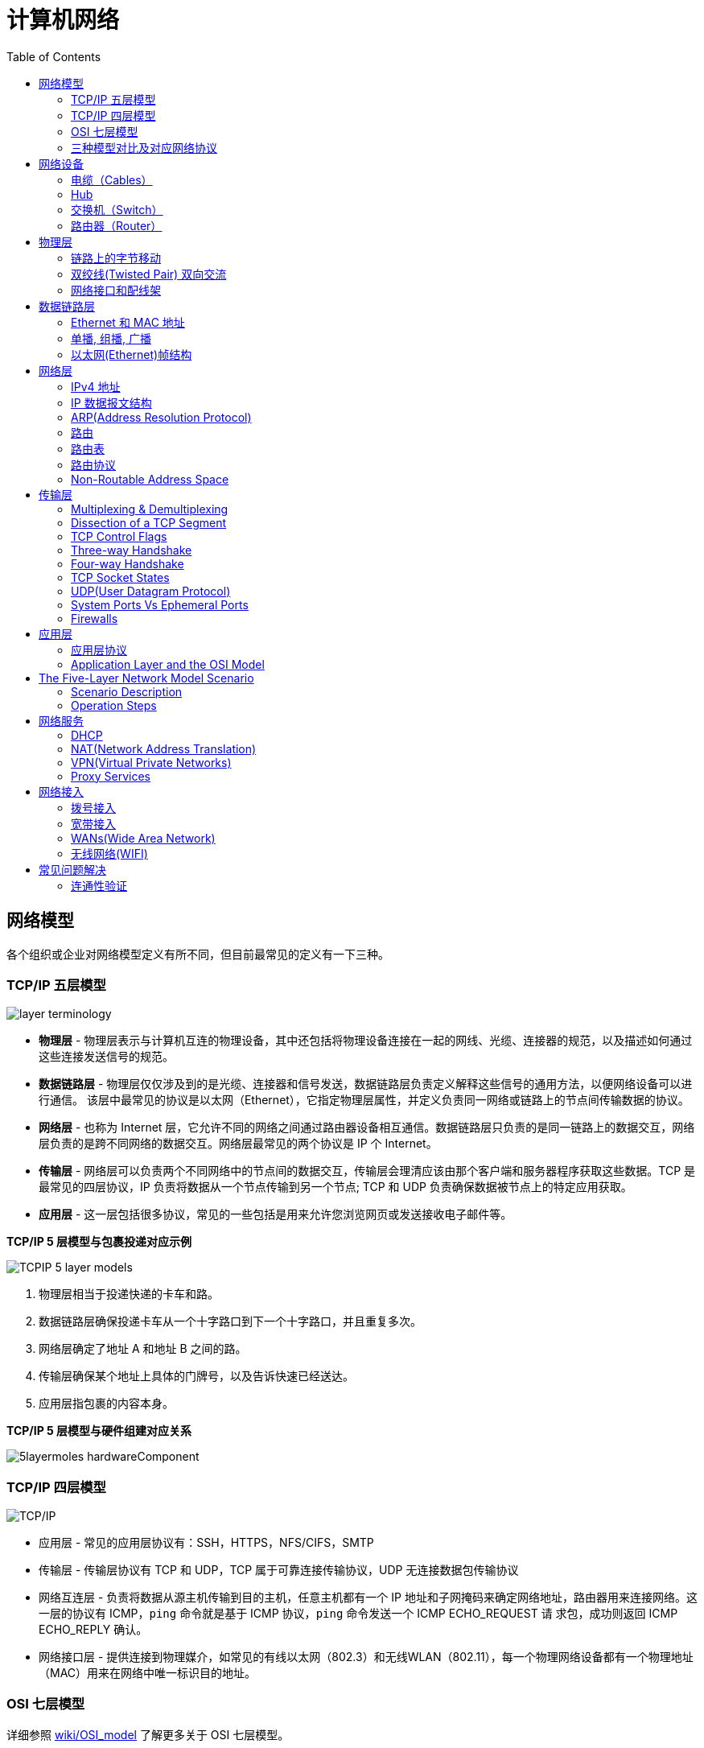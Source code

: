 = 计算机网络
:toc: manual

== 网络模型

各个组织或企业对网络模型定义有所不同，但目前最常见的定义有一下三种。

=== TCP/IP 五层模型

image:img/layer_terminology.JPG[]

* *物理层* - 物理层表示与计算机互连的物理设备，其中还包括将物理设备连接在一起的网线、光缆、连接器的规范，以及描述如何通过这些连接发送信号的规范。
* *数据链路层* - 物理层仅仅涉及到的是光缆、连接器和信号发送，数据链路层负责定义解释这些信号的通用方法，以便网络设备可以进行通信。 该层中最常见的协议是以太网（Ethernet），它指定物理层属性，并定义负责同一网络或链路上的节点间传输数据的协议。
* *网络层* - 也称为 Internet 层，它允许不同的网络之间通过路由器设备相互通信。数据链路层只负责的是同一链路上的数据交互，网络层负责的是跨不同网络的数据交互。网络层最常见的两个协议是 IP 个 Internet。
* *传输层* - 网络层可以负责两个不同网络中的节点间的数据交互，传输层会理清应该由那个客户端和服务器程序获取这些数据。TCP 是最常见的四层协议，IP 负责将数据从一个节点传输到另一个节点; TCP 和 UDP 负责确保数据被节点上的特定应用获取。
* *应用层* -  这一层包括很多协议，常见的一些包括是用来允许您浏览网页或发送接收电子邮件等。

.*TCP/IP 5 层模型与包裹投递对应示例*
image:img/TCPIP-5-layer-models.png[]

1. 物理层相当于投递快递的卡车和路。
2. 数据链路层确保投递卡车从一个十字路口到下一个十字路口，并且重复多次。
3. 网络层确定了地址 A 和地址 B 之间的路。
4. 传输层确保某个地址上具体的门牌号，以及告诉快速已经送达。
5. 应用层指包裹的内容本身。

.*TCP/IP 5 层模型与硬件组建对应关系*
image:img/5layermoles-hardwareComponent.png[]

=== TCP/IP 四层模型

image:img/tcp-ip-model.png[TCP/IP]

* 应用层 - 常见的应用层协议有：SSH，HTTPS，NFS/CIFS，SMTP
* 传输层 - 传输层协议有 TCP 和 UDP，TCP 属于可靠连接传输协议，UDP 无连接数据包传输协议
* 网络互连层 - 负责将数据从源主机传输到目的主机，任意主机都有一个 IP 地址和子网掩码来确定网络地址，路由器用来连接网络。这一层的协议有 ICMP，`ping` 命令就是基于 ICMP 协议，`ping` 命令发送一个 ICMP ECHO_REQUEST 请
求包，成功则返回 ICMP ECHO_REPLY 确认。
* 网络接口层 - 提供连接到物理媒介，如常见的有线以太网（802.3）和无线WLAN（802.11），每一个物理网络设备都有一个物理地址（MAC）用来在网络中唯一标识目的地址。

=== OSI 七层模型

详细参照 https://en.wikipedia.org/wiki/OSI_model[wiki/OSI_model] 了解更多关于 OSI 七层模型。

=== 三种模型对比及对应网络协议

除了 TCP/IP 五层模型外，关于网络模型在业界还有其他表述，最有影响力的表扩：OSI 七层模型和 TCP/IP 四层模型，具体对照如下表：

image:img/network-model.png[]

* OSI 七层模型将 TCP/IP 模型中的应用层细分为三层：应层层、表示层、会话层
* 相比较 TCP/IP 五层模型，TCP/IP 四层模型将物理层和数据链路层合为一层
* 网络层也叫 Internet 层或网络互联层，数据链路层也称网络接口层

== 网络设备

=== 电缆（Cables）

电缆（Cables）是将不同的设备连接在一起，允许他们相互交换数据。电缆可分为两类:

* 铜缆 - 就是最长见的网线，铜缆是网络电缆的最常见形式，它们由塑料绝缘体内的多对铜线组成。网络中最长见的铜线配对缠绕标准有 Cat5, Cat5e, 和 Cat6。这些类别具有不同的物理特性，例如一对铜线中的绞合数会导致不同的可用长度和传输速率。
* 光缆 - 光纤电缆包含单个的光纤是由玻璃制成的细管，大约与人的头发宽度相同。这些玻璃管可以传输光束。与使用电压的铜缆不同，光缆使用光脉冲来表示基础数据的 1 和0。

=== Hub

Hub 是物理层的设备，多台计算机设备可连接到它，允许同一时刻来自不同计算机的连接。

image:img/network-hub.png[]

All the devices connected to a hub will end up talking to all other devices at the same time. It's up to each system connected to the hub to determine if the incoming data was meant for them, or to ignore it if it isn't. This causes a lot of noise on the network and creates what's called a collision domain. A collision domain is a network segment where only one device can communicate at a time. If multiple systems try sending data at the same time, the electrical pulses sent across the cable can interfere with each other. This causes these systems to have to wait for a quiet period before they try sending their data again. It really slows down network communications, and is the primary reason hubs are fairly rare. 

=== 交换机（Switch）

交换机是二层（数据链路层）设备，是目前常见的网络设备，允许多台计算机连接到它，由于是二层的设备，交换机可以识别 Ethernet 协议中的属性来识别特点的计算机，确保数据准确的传输到特定的机器。这极大的减少了网络域冲突，提高了网络传输的吞吐量.

=== 路由器（Router）

Hub 是一层的网络设备，交换机是二层的网络设备，二路由器是三层的网络设备，路由器知道如何在不同的网络之间发送数据。和交换机检测 Ethernet 协议中的属性决定将包发送到什么位置类似，路由器检测 IP 协议中的属性决定将包发送到什么位置。路由器内部有个路由表，包含着将数据路由到世界上不同网络的信息。

不同的路由器之间通过 BGP(Border Gateway Protocol) 协议共享数据，这使数据的发送基于最佳路径。当您打开Web浏览器并加载网页时，计算机和Web服务器之间的流量可能会经过数十个不同的路由器。 互联网异常庞大且复杂。 路由器是将流量吸引到正确位置的全球指南。

== 物理层

=== 链路上的字节移动

* 物理层负责将字节流（0 或 1 的字节码串）从链路的一端移动到另一端
* 物理层是由传输字节码的设备和装置组成
* 一个比特(bit)代表计算机可以明白的最小数据，它要么是 1，要么是 0。这些在网络链路上发送的 0 或 1 的字节码串是组成数据帧、数据包的最底层元素，这些帧或包是其他网络层的概念。
*  0 或 1 的字节码串在网络上发送是通过一个叫调节器(Modulation)的程序控制，调节器(Modulation)是一种改变电荷在电缆上移动的电压的方式。当用于计算机网络时，这种调制方式更具体地称为线路编码。它允许链路两端的设备了解某种状态下的电荷为 0，而另一种状态下的电荷为 1。 

image:img/line-coding.png[]

=== 双绞线(Twisted Pair) 双向交流

* 一个标准的 Cat 6 电缆由 8 根铜线，4 对双绞线组成 
* 双向交流指电缆支持双向传输 信息。

image:img/cat5e-cat6.jpg[] 

https://en.wikipedia.org/wiki/Ethernet_over_twisted_pair[双绞线以太网]

=== 网络接口和配线架

* 一根网线通常通过一个 RJ-45 接头连接到一个 RJ-45 网络接口. 网络接口通常与组成计算机网络的设备直接连接，或是设备的一个部分，例如任何一台计算机都会至少有一个网络接口。
* 配线架是一种包含许多网络端口的设备，但没有其他作用，只是将不同网络线缆连接到一起。 
  
[cols="2,5a"]
|===
|名称 |图示

|RJ-45 插头
|image:img/rj45.jpg[]

|RJ-45 网络接口
|image:img/rj45port.png[]

|配线架(Patch Panel)
|image:img/patch_panel.png[]
|===

== 数据链路层

=== Ethernet 和 MAC 地址

* Ethernet 时目前链路层最被广泛使用的协议，用来在单个链路上发送数据，Ethernet 最早在 1980 年提出，1983 成为标准，后续只是基于带宽的增加相应进行过一些微调。
* 数据链路层实质上是对物理层的一个抽象，使其他层可以不用考虑物理层所使用的硬件或设备，而可以进行发送数据和接受数据的工作，这样确保了不管物理层硬件或设备如何变化，网络层、传输层、应用层都在用同样的方式工作。
* CSMA/CD(Carrier Sense Multiple Access With Collision Detection)* - CSMA/CD 用于确定通信通道何时畅通以及设备何时自由传输数据，这是为了避免冲突域。CSMA/CD 的工作原理就是检测当前网段上是否有有数据传输，如果没有，则发送数据；如果有，则等待一个随机的时间间隔，然后尝试再次发送数据，CSMA/CD 使用 MAC 地址来确认目的地节点。
* MAC(Media Access Control) 地址* - MAC 地址是附加到一个网络接口上的全局唯一标识符。它是一个 48 位的二进制数字，由六组二位的十六进制数字构成，例如：`8:00:27:c3:0f:80`。MAC 地址分为两部分, 前三组十六进制数是组织唯一标识，是由 IEEE 组织分配给各个硬件制造商；后三位可以按制造商希望的方式任意分配，分配的条件是确保每个可能的地址只分配一次。

image:img/mac_addr-strcture.png[]

=== 单播, 组播, 广播

|===
|类型 |模式 |说明

|Unicast（单播）
|一对一
|Unicast 传输始终意味着只有一个接收地址。MAC 地址中第一组数字的最后一个二进位为 0，则 Ethernet 帧发送到一个地址。

|Multicast（组播）
|一对多
|Multicast 传输发送到多个物理地址。MAC 地址中第一组数字的最后一个二进位为 1，则 Ethernet 帧发送到多个地址。

|Broadcast（广播）
|一对所有
|Ethernet 广播发送到 LAN 中的所有地址. MAC 地址的所有位都为 f。
|===


[source, text]
.*示例 - Unicast MAC 地址*
----
16:91:99:24:68:c9
b6:fe:ee:92:78:42
fa:4e:1b:7f:27:7f
----

[source, text]
.*示例 - Multicast MAC 地址*
----
6b:b7:22:a4:a4:cb
97:20:82:57:fa:e5
a7:50:c1:30:ca:c1
----

[source, text]
.*示例 - Broadcast MAC 地址*
----
ff:ff:ff:ff:ff:ff
----

=== 以太网(Ethernet)帧结构

以太网(Ethernet)帧是按特定顺序显示的高度结构化的信息集合。这样，可以确保将物理层网络接口将传输的二进制串转化为有意义的数据，或将数据转化为二进制串。

image:img/EthernetPacket.png[]

1. The first part of an Ethernet frame is known as the preamble. A preamble is 8 bytes or 64 bits long and can itself be split into two sections. The first seven bytes are a series of alternating ones and zeros. These act partially as a buffer between frames and can also be used by the network interfaces to synchronize internal clocks they use, to regulate the speed at which they send data. This last byte in the preamble is known as the SFD or start frame delimiter. This signals to a receiving device that the preamble is over and that the actual frame contents will now follow. 
2. *Destination MAC Address* - 目的地接收地址硬件的物理地址； 
3. *Source MAC Address* - 以太网帧发送端的物理地址；  
4. *Type Field* - 16 二进制长度，以太网类型标识字段，包括帧的内容； 
5. *Payload* - Data payload of an Ethernet frame. A payload in networking terms is the actual data being transported, which is everything that isn't a header. The data payload of a traditional Ethernet frame can be anywhere from 46 to 1500 bytes long. 
6. CRC(cyclical redundancy check) checksum, which is a 4-byte or 32-bit number that represents a checksum value for the entire frame.

== 网络层

=== IPv4 地址

image:img/ipv4address-netmask.png[ipv4address-netmask.png]

* IPv4 地址长度为 32 为二进制数，由 4 组十进制数组成，4 组十进制数之间通过圆点连接
* IPv4 地址有两部组成：网络部分(Network)和主机部分(Host)，同一子网的所有主机可以不经过路由而连通彼此，同一子网中主机部分唯一。
* 子网掩码用来区分 Network 和 Host，如上图，10.66.192.36 子网掩码为 255.255.0.0，即前缀是 16，则为 10.66 网段。
* 广播地址：当主机部分所有为位置为1是就为广播地址，如上两个地址的广播地址分别为 192.168.1.255，10.66.255.255.

[source, text]
.*示例：IBM IP 地址，9 是网络地址，100.100.100 是主机地址*
----
9.100.100.100
----

==== 二进制和十进制转换

image:img/bits2decimal.png[]

==== IPv4 地址分类 

IPv4 地址被分为五个类型（为了更好的管理互联网网络）：A、B、C、D、E，地址分类是从两个维度进行（或依赖两个原则）：

1. 第一组数字的范围，0 - 127 为 A 类地址，128 - 191 为 B 类地址，192 - 223 为 C 类地址，224 - 239 为 D 类地址，240 - 255 为 E 类地址
2. 网络部分和主机部分的划分，A 类地址只有第一组为网络地址，后面三组为主机地址；B 类地址前两组为网络地址，后两组为主机地址；C 类地址前三组为网络地址，后一组为主机地址 

对比 IPv4 地址的二进制表述和十进制表述可以帮助理解 IPv4 地址分类：

image:img/ipv4-classing.png[]

|===
|类型 |描述 |范围 |最大主机数

|A
|第一位十进制数用来做网络地址，后面三位十进制数用来做主机地址；以二进制表述，第一位以 0 开头，即二进制范围为 00000000 - 01111111
|0 - 127
|16 M

|B
|前两位十进制数用来做网络地址，后面二位十进制数用来做主机地址；以二进制表述，第一位以 10 开头，即二进制范围为 10000000 - 10111111
|128 - 191
|64000

|C
|前三位十进制数用来做网络地址，后面一位十进制数用来做主机地址；以二进制表述，第一位以 110 开头，即二进制范围 11000000 -  11011111
|192 - 223
|254

|Class D
|以二进制表述，第一位以 1110 开头，用于多播通信，即一个 IP数据报文可以发送到 多个地址
|224 - 239
|

|Class E
|以二进制表述，第一位以 1111 开头，预保留分类，供以后使用
|240 - 255
|
|===

参照 link:https://zh.wikipedia.org/wiki/分类网络[🔗]了解更多关于网络分类

==== 子网

如果一个 IPv4 地址 属于 A 类或 B类地址，则可能存在的最大主机较多，这就需要子网来进一步分组成较小的网络，这就叫做子网。

==== 子网掩码

子网掩码长度也为 32 位二进制数，通常由 4 组十进制数组成，4 组十进制数之间通过圆点连接，二进制表述，子网掩码由连续的 1 和 连续的 0 构成，通常子网掩码由十进制表述，例如下表为一些子网掩码二进制和十进制示例：

|===
|二进制 |十进制

|11111111.11111111.11111111.00000000
|255.255.255.0

|11111111.11111111.00000000.00000000
|255.255.0.0

|11111111.00000000.00000000.00000000
|255.0.0.0

|11111111.11111111.11111110.00000000
|255.255.254.0

|11111111.11111111.11111100.00000000
|255.255.252.0

|11111111.11111111.11111000.00000000
|255.255.248.0

|11111111.11111111.11110000.00000000
|255.255.240
|===

*子网掩码示例*

image:img/ip-subnetmask.png[]

==== CIDR(classless inter-domain routing)

CIDR 是描述 IP 地址的一种更加灵活的方法，以斜杠 + 数字来表示掩码长度，这样对子网的划分更加易读。

|===
|二进制 |十进制 | CIDR

|11111111.11111111.11111111.00000000
|255.255.255.0
|/24

|11111111.11111111.00000000.00000000
|255.255.0.0
|/16

|11111111.00000000.00000000.00000000
|255.0.0.0
|/8

|11111111.11111111.11111110.00000000
|255.255.254.0
|/23

|11111111.11111111.11111100.00000000
|255.255.252.0
|/22

|11111111.11111111.11111000.00000000
|255.255.248.0
|/21

|11111111.11111111.11110000.00000000
|255.255.240
/20
|===


=== IP 数据报文结构

IP 数据报文是由一系列高度结构化的字段严格定义，IP 数据两个主要部分是 header 和 payload。

image:img/ip-datagrams.png[]

* *Version* - 第一个字段长度为 4 个二进制位，代表着 IP 协议的版本。常见的 IP协议版本是 4，即 IPv4。
* *Header Length* - Header Length 字段长度为 4 个二进制位，代表着整个 header 的长度。如果是 IPv4，则 Header 的长度永远都是 20，事实上，20 个字节是 IP header 的最小长度，你不能在小于 20 自己的空间里合适的描述一个 IP Header。
* *Service Type* - Service Type 字段长度为 8 个二进制位，用来指定 QoS 技术的详细情况。QoS 的作用是允许路由器作出决策，在一系列 IP 数据报文中，选择出最为重要的一个数据报文。
* *Total Length* - Total Length 字段长度为 16 个二进制位，用来表示 IP 数据报文的整体长度。单个数据报文的最大长度为 16 个二进制位都为 1，即为 65,535。
* *Identification* - Identification 字段长度为 16 个二进制位，用来将消息分组在一起，当要发送的数据大于单个数据报文允许的最大值时，则 IP 层需要将原始的大的数据包分割成几个小的数据包，在这种情况下 Identification 字段用来被接收端标识分割后的数据包属于同一个数据包。
* *Flag* - Flag 字段用来标识数据报文是否允许分段，或者标识数据报文已经分段。
* *Fragmentation* - 是将一个大的 IP 数据报文分割成多个小的数据报文的进程。
* *TTL* - TTL 字段的长度为 8 个二进制位，指定一个数据报文在经过多少个路由跳转后丢弃。
* *Protocol* - Protocol 字段的长度为 8 个二进制位，包含数据标识那个传输层的协议被使用，最常见的传输层协议是 TCP 或 UDP。
* *Header Checksum* - Header checksum 字段用来对整个 IP 数据报文 header进行校验，它和 Ethernet Checksum 字段类似，通常由于 TTL 字段经过任意一个路由器时都会被修改，Header Checksum 字段相应的也会被修改。
* *Source IP Address* - 长度为 32 个二进制位，代表着源 IP 地址。 
* *Destination IP Address* - 长度为 32 个二进制位，代表着目的地 IP 地址。 
* *Option* - 可选的字段，用来设定一些特定字符，通常用于测试目的。
* *Padding* - 相当于一个占位符字段，由于 Option 字段时可选的一个变量，长度不定，该字段只是一些 0 串，用来确保 Header 的整体长度。

*网络模型中底层包的 payload 是临近上一层包*

image:img/ip-datagrams-encapsulation.png[]

1. 数据链路层 Ethernet 帧的 Payload 是其上一层网络层 IP 数据报文
2. 网络层 IP 数据报文的 Payload 是其上一层传输层 TCP 报文或 UDP 报文
3. 传输层 TCP/UDP 报文的 Payload 是其上一层应用层的 Message

=== ARP(Address Resolution Protocol)

* ARP 协议用来通过特定的 IP 地址发现该 IP 地址对应的硬件设备的 MAC 地址。
* 通常网络设备都有一个 ARP 表，ARP 表中包含着一系列 IP 地址与 MAC 地址对应的条目。ARP 表中条目通常 会在较短的时间后过期，以确保网络设备及时感知到网络的变更。

=== 路由

* A router is a network device that forwards traffic depending on the destination address of that traffic.
* A router is a device that has at least two network interfaces, since it has to be connected to two networks to do its job.

.*路由的基本过程：*
image:img/routing-procedures.png[]
 
1. A router receives a packet of data on one of its interfaces.
2. The router examines the destination IP of this packet.
3. The router then looks up the destination network of this IP in its routing table.
4. The router forwards that out though the interface that's closest to the remote network.

=== 路由表

The most basic routing table will have four columns：

1. Destination network - this column would contain a row for each network that the router knows about, this is just the definition of the remote network, a network ID, and the net mask.
2. Next hop - this is the IP address of the next router that should receive data intended for the destination networking question or this could just state the network is directly connected and that there aren't any additional hops needed.
3. Total hops - this is the crucial part to understand routing and how routing tables work, on any complex network like the Internet, there will be lots of different paths to get from point A to point B.
4. Interface - the router also has to know which of its interfaces it should for traffic matching the destination network out of. 

=== 路由协议

Routing protocols fall into two main categories: interior gateway protocols and exterior gateway protocols.

Interior gateway protocols are further split into two categories: Link state routing protocols and distance-vector protocols.

Interior gateway protocols are used by routers to share information within a single autonomous system. In networking terms, an autonomous system is a collection of networks that all fall under the control of a single network operator.
 
.*Link state routing protocols Vs distance-vector protocols* 

* Distance vector protocols are an older standard. A router using a distance vector protocol basically just takes its routing table which is a list of every network known to it and how far away these networks are in terms of hops. Then the router sends this list to every neighboring router, which is basically every router directly connected to it. In computer science, a list is known as a vector. This is why a protocol that just sends a list of distances to networks, is known as a distance vector protocol. With a distance vector protocol, routers don't really know that much about the total state of an autonomous system. They just have some information about their immediate neighbors.
* Link-state protocol, Routers using a link-state protocol take a more sophisticated approach to determining the best path to a network. Linked state protocols got their name because each router advertises the state of the link of each of its interfaces. These interfaces can be connected to other routers or they could be direct connections to networks. The information about each router is propagated to every other router on the autonomous system. This means that every router on the system knows every detail about every other router in the system. 

.*Distance-vector protocol*
image:img/routing-instance-vector-protocol.png[]

.*Link-state protocol*
image:img/routing-link-state-protocol.png[]

Exterior gateway protocols are used to communicate data between routers representing the edges of an autonomous system.

The IANA or the Internet Assigned Numbers Authority, is a non-profit organization that helps manage things like IP address allocation. Along with managing IP address allocation, the IANA is also responsible for ASN, or Autonomous System Number allocation. ASNs are numbers assigned to individual autonomous systems. Just like IP addresses, ASNs are 32-bit numbers. But, unlike IP addresses, they're normally referred to as just a single decimal number, instead of being split out into readable bits.
 
.*Wikipedia Links*

* https://en.wikipedia.org/wiki/Routing_Information_Protocol[EIP(Routing Information Protocol)]
* https://en.wikipedia.org/wiki/Enhanced_Interior_Gateway_Routing_Protocol[EIGRP(Enhanced Interior Gateway Routing Protocol)]
* https://en.wikipedia.org/wiki/Open_Shortest_Path_First[OSPF(Open Shortest Path First)]
* https://en.wikipedia.org/wiki/Border_Gateway_Protocol[BGP(Border Gateway Protocol)]

=== Non-Routable Address Space

Non-routable address space is basically exactly what it sounds like. They are ranges of IPs set aside for use by anyone that cannot be routed to. Not every computer connected to the internet needs to be able to communicate with every other computer connected to the internet. Non-routable address space allows for nodes on such a network to communicate with each other but no gateway router will attempt to forward traffic to this type of network.
  
The primary three ranges of non-routable address space are:

* 10.0.0.0/8
* 172.16.0.0/12
* 192.168.0.0/16

http://www.ietf.org/

== 传输层

The transport layer is responsible for lots of important functions of reliable computer networking. These including:

* Multiplexing traffic
* Demultiplexing traffic
* Etablishing long running connections
* Ensuring data integrity through error checking and data verification.

=== Multiplexing & Demultiplexing

* Multiplexing in the transport layer means that nodes on the network have the ability to direct traffic toward many different receiving services.
* Demultiplexing is the same concept, just at the receiving end, it's taking traffic that's all aimed at the same node and delivering it to the proper receiving service.
 
image:img/multiplexerDemultiplexer.png[]

NOTE: The transport layer handles multiplexing and demultiplexing through ports.

A *Port* is a 16-bit number that's used to direct traffic to specific services running on a networked computer.
 
=== Dissection of a TCP Segment

A TCP segment is made up of a TCP header and a data section.

image:img/tcp-segment.png[]

* *Destination port* - A destination port is the port of the service the traffic is intended for.
* *Source port* - A source port is a high numbered port chosen from a special section of ports known as ephemeral ports.
* *Sequence number* - Sequence number is a 32-bit number that's used to keep track of where in a sequence of TCP segments this one is expected to be.
* *Acknowledgment number* - The acknowledgment number is the number of the next expected segment.
* *Data offset field* - Data offset field is a four-bit number that communicates how long the TCP header for this segment is. This is so that the receiving network device understands where the actual data payload begins.
* *Control flags* - TCP control flags.
* *TCP window* - TCP window is a 16-bit number, which specifies the range of sequence numbers that might be sent before an acknowledgement is required.
* *Checksum* - A 16-bit filed, which operates just like the checksum fields at the IP and Ethernet level. Once all of this segment has been ingested by a recipient, the checksum is calculated across the entire segment and is compared with the checksum in the header to make sure that there was no data lost or corrupted along the way.
* *Urgent* - The Urgent pointer field is used in conjunction with one of the TCP control flags to point out particular segments that might be more important than others.
* *Options* - Options field is rarely used in the real world, but it's sometimes used for more complicated flow control protocols.
* *Padding* - Aequence of zeros to ensure that the data payload section begins at the expected location.

=== TCP Control Flags

.*6 TCP control flags*

|===
|名称 |描述

|URG(urgent)
|A value of one here indicates that the segment is considered urgent and that the urgent pointer field has more data about this.

|ACK(acknowledge)
|A value of one in this field means that the acknowledgment number field should be examined.

|PSH(push)
|the transmitting device wants the receiving device to push currently buffered data to the application on the receiving end as soon as possible. 

|RST(reset)
|One of the sides in a TCP connection hasn't been able to properly recover from a series of missing or malformed segments.

|SYN(synchronize)
|It's used when first establishing a TCP connection and make sure the receiving end knows to examine the sequence number field.

|FIN(finish)
|It's hints that the transmitting computer doesn't have any more data to send and the connection can be closed.
|===

=== Three-way Handshake

Three-way Handshake is a abstraction for establishing a TCP connection.

image:img/tcp-3-hands-handshake.png[]

1. *A sends a TCP segment to B with SYN flag set* (`Let's establish a connection and look at my sequence number field, so we know where this conversation starts.`)
2. *B then responds with a TCP segment, where both the SYN and ACK flags are set* (`Sure, let's establish a connection and I acknowledge your sequence number.`)
3. *A responds again with just the ACK flag set* (`I acknowledge your acknowledgement. Let's start sending data.`)

A handshake is a way for two devices to ensure that they're speaking the same protocol and will be able to understand each other.

TCP connection is operating in full duplex.  Each segment sent in either direction should be responded to by TCP segment with the ACK field set. This way, the other side always knows what has been received.

=== Four-way Handshake

Four-way Handshake is a abstraction for closing a TCP connection.

image:img/tcp-4wayshandshake.png[]

1. *B sends a FIN flag to A*
2. *A acknowledges with an ACK flag B*
3. *A sends a FIN flag to B* (`A is also ready to close the connection`)
4. *B respond ACK flag to A*

=== TCP Socket States

A socket is the instantiation of an endpoint in a potential TCP connection.

.*TCP sockets states*
|===
|名称 |描述

|LISTEN
|A TCP socket is ready and listening for incoming connections. (this on the server side only)

|SYN_SENT
|A synchronization request has been sent, but the connection hasn't been established yet. (this on the client side only)

|SYN_RECEIVED
|A  socket previously in a listener state, has received a synchronization request and sent a SYN_ACK back. But it hasn't received the final ACK from the client yet. (this on the server side only)

|ESTABLISHED
|The TCP connection is in working order, and both sides are free to send each other data. (this on both the client and server sides of the connection)

|FIN_WAIT
|A FIN has been sent, but the corresponding ACK from the other end hasn't been received yet.

|CLOSE_WAIT
|The connection has been closed at the TCP layer, but that the application that opened the socket hasn't released its hold on the socket yet.

|CLOSED
|The connection has been fully terminated, and that no further communication is possible.

|===

=== UDP(User Datagram Protocol)

Unlike TCP, UDP doesn't rely on connections and it doesn't even support the concept of an acknowledgement. With UDP, you just set a destination port and send the packet. 

=== System Ports Vs Ephemeral Ports

The ports are represented by a single 16-bit number, meaning that they can represent the numbers 0-65535.

.*IANA defined ports range*
|===
|Range |描述

|0
|Port 0 isn’t in use for network traffic, but it’s sometimes used in communications taking place between different programs on the same computer.

|1 - 1023
|Ports 1-1023 are referred to as system ports, or sometimes as "well-known ports." These ports represent the official ports for most well-known network services. eg, 80 is for HTTP, 21 is for FTP

|1024 - 49151
|Ports 1024-49151 are known as registered ports. These ports are used for lots of other network services that might not be quite as common as the ones that are on system ports. eg, 3306 is used for Mysql, 8080 is used by Tomcat/JBoss.

|49152 - 65535
|These are known as private or ephemeral ports. Ephemeral ports can’t be registered with the IANA and are generally used for establishing outbound connections. You should remember that all TCP traffic uses a destination port and a source port. When a client wants to communicate with a server, the client will be assigned an ephemeral port to be used for just that one connection, while the server listens on a static system or registered port.
|===

=== Firewalls

A firewall is just a device that blocks traffic that meets certain criteria.  

Firewalls can actually operate at lots of different layers of the network:

* Firewalls that can perform inspection of application layer traffic, and firewalls that primarily deal with blocking ranges of IP addresses. 
* Firewalls that operate at the transportation layer will generally have a configuration that enables them to block traffic to certain ports while allowing traffic to other ports.

== 应用层

=== 应用层协议

* HTTP - For web traffic
* FTP  - For ftp traffic

=== Application Layer and the OSI Model

* The session layer is that it's responsible for things like facilitating the communication between actual applications and the transport layer
* The presentation layer is responsible for making sure that the unencapsulated application layer data is actually able to be understood by the application in question.

image:img/osi-model-application.png[]

== The Five-Layer Network Model Scenario

=== Scenario Description

image:img/five-models-scenario.png[]

As depicted in above figure:

1. Network A contains address space 10.1.1.0/24, and computer A is part of Network A and has been assigned an IP address of 10.1.1.100
2. Network B contains address space 192.168.1.0/24, and computer B is part of Network B and has been assigned an *IP address* of 192.168.1.100, web server on computer B is running and listening on port 80
3. Router sits between network A and network B, with an interface configured with an IP of 10.1.1.1 on network A, and an interface at 192.168.1.1 on network B
4. An end user sitting at computer A opens up a web browser and enters 192.168.1.100 into the address bar to access the content in computer B's web server

=== Operation Steps

1. The web browser communicates with the local networking stack(part of OS), and know that it's going to establish a TCP connection to 192.168.1.100, port 80 on another network.
2. Computer A looks at its ARP table to determine what MAC address of it's gateway 10.1.1.1 is, but it doesn't find any corresponding entry.
3. Router receives ARP message, check that currently it assigned the IP address of 10.1.1.1. So it responds to computer A to let it know about its own *MAC address* of 00:11:22:33:44:55.
4. Computer A receives this response and now knows the hardware address of its gateway, and ready to start constructing the outbound packet.
5. *Application layer*'s web browser trigger to open a socket, and get a ephemeral port 50000 from computer A OS
6. In the *Transport layer*, the networking stack starts to build a `TCP segment`, with appropriate fields in the header, including a source port of 50000, destination port of 80, sequence number field filled with a appropriate sequence number, the `SYN` flag is set, checksum for the segment is calculated and written to the checksum field.
7. The `TCP segment` passed along to the *Network layer* and start to encapsulate a `IP Datagram`, fill IP header with the source IP, the destination IP, a *TTL* of 64, fill the `TCP segment` as the data payload of the `IP datagram`, a checksum is calculated and put in checksum field.
8. The `IP datagram` passed alone to the *Data link layer* and start to construct a `Ethernet frame`, fill `00:11:22:33:44:55` as destination MAC addresses and computer A's MAC addresses as source MAC addresses, insert `IP datagram` as he data payload of the Ethernet frame, enter a calculated checksum to reference field.
9. The `Ethernet frame` is ready to be sent across the *physical layer*, the `network interface` connected to computer A sends this binary data as modulations of the voltage of an electrical current running across a `CAT6 cable` that's connected between it and a network switch.
10. This switch receives the frame and inspects the destination MAC address. The switch knows which of its interfaces this MAC address is attached to, and forwards the frame across only the cable connected to this interface.
11. Router receives the frame and recognizes its own hardware address as the destination. Router knows that this frame is intended for itself. So it now takes the entirety of the frame and performa *checksum check* against it. Router compares this checksum with the one in the Ethernet frame header and sees that they match.
12. Router strips away the `Ethernet frame`, leaving it with just the `IP datagram`. Again, it performs a checksum calculation against the entire datagram. And again, it finds that it matches. It then inspects the destination IP address and performs a lookup of this destination in its *routing table*, the look up results is that the router sees that the destination address 192.168.1.100 is on a locally connected network.
13. Continue in Router, the TTL be decrement, a new checksum be re-calculated, and creates a new `IP datagram`. Similar with Step 8, this new IP datagram is again encapsulated by a new `Ethernet frame`, which the source and destination MAC address of router and and computer B
14. The new Ethernet frame` is ready to be sent, and computer B receives the frame.
15. Computer B identifies its own MAC address as the destination, and knows that it's intended for itself. computer B then strips away the Ethernet frame, leaving it with the IP datagram. It performs a `checksum check` and recognizes that the data has been delivered intact. It then examines the destination IP address and recognizes that as its own.
16. Computer B strips away the IP datagram, leaving it with just the `TCP segment`. Again, the checksum for this layer is examined, and everything checks out.
17. Computer B examines the destination port, which is *TCP port* 80. The networking stack on computer B checks to ensure that there's an open socket on port 80, which there is. It's in the listen state, and held open by a running Apache web server.
18. Computer B then sees that this packet has the `SYN` flag and knows that this is a TCP connection request.
19. Repeat the steps from 6 - 16, and form a `TCP segment` with flag `SYN-ACK`, and other field be filled correctly.
20. Computer A receives frame and awared the `SYN-ACK` flag and knows that the Computer B are ready to establish connection.
21. Repeat the steps from 6 - 16, and form a `TCP segment` with flag `ACK`, and other field be filled correctly.
22. Computer B receives frame and awared the `ACK` flag from computer A, knows that the Computer A are acknowledged. And finally finish the socket instantiation, and set the state to `ESTABLISHED`.

== 网络服务

=== DHCP

* DHCP stands for Dynamic Host Configuration Protocol, which is an application layer protocol that automates the configuration process of hosts on a network. With DHCP, a machine can query a DHCP server when the computer connects to the network and receive all the network configuration in one go. 
* DHCP is an application layer protocol, which means it relies on the transport, network, data link and physical layers to operate.
* The process by which a client configured to use DHCP attempts to get network configuration information is known as DHCP discovery. 

*DHCP discovery process - 4 steps:*

image:img/DHCP-process.jpg[]

1. *DHCP Discovery* - DHCP clients sends a `DHCP discover message(DHCPDISCOVER)` out onto the network, the DHCPDISCOVER message is encapsulated in a UDP datagram with a destination port of 67 and a source port of 68, this is then encapsulated inside of an IP datagram with a destination IP of 255.255.255.255, and a source IP of 0.0.0.0.
2. *DHCP Offer* - DHCP server examine its own configuration and make a decision on what, if any, IP address to offer to the client, the response would be sent as a DHCPOFFER message with a destination port of 68, a source port of 67, a destination broadcast IP of 255.255.255.255, and its actual IP as the source.
3. *DHCP Request* - DHCP client respond to the DHCPOFFER message with a DHCPREQUEST message, which essentially says, yes, I would like to have an IP that you offer to me. Since the IP hasn't been assigned yet, this is again sent from an IP of 0.0.0.0 and to the broadcast IP of 255.255.255.255. 
4. *DHCP ACK* - DHCP server receives the DHCPREQUEST message and responds with a DHCPACK or DHCP acknowledgement message, which is again sent to a broadcast IP of 255.255.255.255, and with a source IP corresponding to the actual IP of the DHCP server.

=== NAT(Network Address Translation)

字面上理解，NAT(Network Address Translation) 就是将一个 IP 地址翻译/转换成另一个 IP 地址。

NAT is a technology that allows a gateway usually a router or a firewall to rewrite the source IP of an outgoing IP datagram, while retaining the original IP in order to rewrite it into the response.

image:img/ip-address-masquerading-nat.png[]

NOTE: IP masquerading is an important security concept. The most basic concept at play here, is that no one can establish a connection to your computer if they don't know what IP address it has. By using NAT in the way we've just described, we could actually have hundreds of computers on network A, all of their IPs being translated by the router to its own. To the outside world, the entire address space of network A is protected and invisible. This is known as one to many NAT, and you'll see it in use on lots of LANs today.

==== NAT and the Transport Layer

* Port preservation is a technique where the source port chosen by a client, is the same port used by the router. 
* Port forwarding is a technique where a specific destination ports can be configured to always be delivered to specific nodes.

==== RIR(regional internet registries)

.*The IANA assigned address blocks to the five regional internet registries or RIRs*
|===
|名称 |描述

|AFRINIC
|serves the continent of Africa.

|ARIN
|serves the United States, Canada and parts of the Caribbean.

|APNIC
|responses ost of Asia, Australia and New Zealand and Pacific Island nations.

|LACNIC
|covers Central and South America and any parts of the Caribbean not covered by ARIN.

|RIPE
|serves Europe, Russia and the Middle East and portions of Central Asia.
|===

https://en.wikipedia.org/wiki/IPv4_address_exhaustion[IPv4 address exhaustion]

==== NAT and non-routable address space

* Non-routable address space was defined in RFC1918 and consists of several different IP ranges that anyone can use. 
* And unlimited number of networks can use non-routable address space internally because internet routers won't forward traffic to it. This means there's never any global collision of IP addresses when people use those address spaces. 
* Non-routable address space is largely usable today because of technologies like NAT. 

=== VPN(Virtual Private Networks)

* Virtual Private Networks or VPNs, are a technology that allows for the extension of a private or local network, to a host that might not work on that same local network.
* VPNs are a tunneling protocol. Which means, they provision access to something not locally available.

.*VPN Tunnel Example:*
image:img/vpn-tunel-example.png[]

* VPNs, usually requires strict authentication procedures in order to ensure that they can only be connected to by computers and users authorized to do so. In fact, VPNs were one of the first technologies where two-factor authentication became common. 
* Two-factor authentication is a technique where more than just a username and password are required to authenticate. Usually, a short-lived numerical token is generated by the user through a specialized piece of hardware or software.

==== VPN 构建点对点连接

VPNs can also be used to establish site-to-site connectivity. It's just that the router, or sometimes a specialized VPN device on one network, establishes the VPN tunnel to the router or VPN device on another network. This way, two physically separated offices might be able to act as one network and access network resources across the tunnel. 

image:img/vpn-p2p-connectivity.png[]

=== Proxy Services

* A proxy service is a server that actson behalf of a client in order to access another service. Proxies sit between clients and other servers, providing some additional benefit, anonymity, security, content filtering, increased performance, a couple other things. 
* Proxies doesn't refer to any specific implementation. Proxies exist at almost every layer of our networking model.

==== Reverse proxy

A reverse proxy is a service that might appear to be a single server to external clients, but actually represents many servers living behind it. 

.*现代 Web 应用架构使用 Reverse proxy：*
image:img/proxy-reverse.png[]

NOTE: Reverse proxy can also used in encrypting and decrypting web data.

== 网络接入

=== 拨号接入

* PSTN(Public Switched Telephone Network) is also referred to as the POTS(Plain Old Telephone Service).
* A dial-up connection uses POTS for data transfer, and gets its name because the connection is established by actually dialing a phone number.
* Modem stands for modulator/demodulator, and they take data that computers can understand and turn them into audible wavelengths that can be transmitted over POTS.
* A baud rate is a measurement of how many bits could be passed across a phone line in a second.

image:img/dial-up-moderms.png[]

=== 宽带接入

==== What is broadband?

In terms of internet connectivity, it's used to refer to any connectivity technology that isn't dial-up Internet. Broadband Internet is almost always much faster than even the fastest dial-up connections and refers to connections that are always on. This means that they're long lasting connections that don't need to be established with each use. They're essentially links that are always present. 

==== T-Carrier Technologies

* T-Carrier Technologies were originally invented by AT&T in order to transmit multiple phone calls over a single link. 
* T1 stands for Transmission System 1.
* A T1 communicates at speeds of 1.544 Kb/sec.
* A T3 is just 28 multiplexed T1 lines.

==== Digital Subscriber Lines

* DSL(digital subscriber line) was able to send much more data across the wire than traditional dial-up technologies.  
* DSL technologies use DSLAMs or Digital Subscriber Line Access Multiplexers to establish data connections across phone lines.

两种常见的 DSL 类型：

1. *ADSL* - ADSL stands for Asymmetric Digital Subscriber Line. ADSL connections featured different speeds for outbound and incoming data. Generally, this means faster download speeds and slower upload speeds.
2. *SDSL* - SDSL stands for Symmetric Digital Subscriber Line. SDSL technology is basically the same as ADSL, except the upload and download speeds are the same. 

==== Cable Broadband

Cable Internet connections are usually managed by what's known as a cable modem. This is a device that sits at the edge of a consumer's network and connects it to the cable modem termination system, or CMTS. The CMTS is what connects lots of different cable connections to an ISP's core network.

image:img/cable-broadband.png[]

==== Fiber Connections

* FTTN means fiber to the neighborhood that fiber technologies are used to deliver data to a single physical cabinet that serves a certain amount of the population.
* FTTB stands for fiber to the building, fiber to the business or even a fiber to the basement, since this is generally where cables to buildings physically enter.
* FTTH stands for fiber to the home, that is used in instances where fiber is actually run to each individual residents in a neighborhood or apartment building.
* FTTP fiber to the premises, FTTH and FTTB may both also be referred to as FTTP.

Instead of a modem, the demarcation point for fiber technologies is known as Optical Network Terminator, or ONT. An ONT converts data from protocols the fiber network can understand to those that are more traditional twisted pair copper networks can understand.

=== WANs(Wide Area Network)

WAN stands for wide area network. A wide area network acts like a single network but spans across multiple physical locations.

NOTE: WAN technologies usually require that you contract a link across the Internet with your ISP. This ISP handles sending your data from one side to the other. So, it could be like all of your computers are in the same physical location.

WAN 协议：

* https://en.wikipedia.org/wiki/Frame_Relay[Frame Relay]
* https://en.wikipedia.org/wiki/High-Level_Data_Link_Control[High-Level Data Link Control]
* https://en.wikipedia.org/wiki/Asynchronous_transfer_mode[Asynchronous transfer mode]

=== 无线网络(WIFI)

* The most common specifications for how wireless networking devices should communicate, are defined by the IEEE 802.11 standards. This set of specifications, also called the 802.11 family, make up the set of technologies we call WiFi.
* A frequency band is a certain section of the radio spectrum that's been agreed upon to be used for certain communications.
* WiFi networks operate on a few different frequency bands. Most commonly, the 2.4 gigahertz and 5 gigahertz bands. There are lots of 802.11 specifications including some that exist just experimentally or for testing. The most common specifications you might run into are 802.11b, 802.11a, 802.11g, 802.11n, and 802.11ac. 

*802.11 frame*

image:img/802.11-frame.png[]

* *Frame Control* - Frame control field is 16 bits long, and contains a number of sub-fields that are used to describe how the frame itself should be processed.
* *Duration ID* - It specifies how long the total frame is. So, the receiver knows how long it should expect to have to listen to the transmission.
* *Address* - There are four address fields, because there needs to be room to indicate which wireless access point should be processing the frame. So, we'd have our normal source address field, which would represent the MAC address of the sending device.
* *Sequence Control* - Sequence control field is 16 bits long and mainly contains a sequence number used to keep track of ordering the frames.
* *Data payload* - Data payload section which has all of the data of the protocols further up the stack.
* *FCS* - Frame check sequence field which contains a checksum used for a cyclical redundancy check.

==== Wireless Channels

Channels are individual, smaller sections of the overall frequency band used by a wireless network.

==== Wireless Security

* WEP stands for Wired Equivalent Privacy, it's an encryption technology that provides a very low level of privacy. 
* WPA stabds for Wi-Fi Protected Access, by default, uses a 128-bit key, making it a whole lot more difficult to crack than WEP. 
* WPA2,  an update to the original WPA. WPA2 uses a 256-bit key make it even harder to crack.

==== Cellular Networking

Cellular networks are built around the concept of cells. Each cell is assigned a specific frequency band for use.
 
== 常见问题解决

=== 连通性验证

ICMP(internet control message protocol) is mainly used by router or remote hosts to communicate while transmission has failed back to the origin of the transmission.

.*ICMP packet Struct:*
image:img/icmp-struct.png[]

* *Type* - Type field is eight bits long which specifies what type of message is being delivered.
* *Code* - Code field indicates a more specific reason for the message than just the type. 
* *Checksum* - Checksum is 16 bit length, that works like every other checksum field in other frame, like Ethernet frame, IP datagram and TCP segment.
* *Rest of header* - A 32 bit field with an uninspired name, this field is optionally used by some of the specific types and codes to send more data.
* *Data payload* - Data payload for an ICMP packet exists entirely so that the recipient of the message knows which of their transmissions caused the error being reported.

==== Ping

Ping is a super simple program and the basics are the same no matter which operating system you're using. 

[source, bash]
----
$ ping 10.4.204.55 -c3
PING 10.4.204.55 (10.4.204.55) 56(84) bytes of data.
64 bytes from 10.4.204.55: icmp_seq=1 ttl=249 time=239 ms
64 bytes from 10.4.204.55: icmp_seq=2 ttl=249 time=239 ms
64 bytes from 10.4.204.55: icmp_seq=3 ttl=249 time=240 ms

--- 10.4.204.55 ping statistics ---
3 packets transmitted, 3 received, 0% packet loss, time 2003ms
rtt min/avg/max/mdev = 239.552/239.787/240.212/0.500 ms
----

==== Traceroute

Traceroute is an awesome utility that lets you discover the paths between two nodes, and gives you information about each hop along the way.

[source, bash]
----
$ traceroute redhat.com
traceroute to redhat.com (10.4.204.55), 30 hops max, 60 byte packets
 1  10.66.193.253 (10.66.193.253)  1.009 ms  1.133 ms  1.524 ms
 2  10.66.254.13 (10.66.254.13)  0.464 ms  0.455 ms  0.438 ms
 3  10.4.57.254 (10.4.57.254)  239.447 ms  239.446 ms  239.425 ms
 4  10.4.56.12 (10.4.56.12)  250.716 ms  250.678 ms  261.759 ms
 5  unused (10.4.60.2)  253.584 ms  253.562 ms unused (10.4.60.6)  253.529 ms
 6  unused (10.4.253.2)  274.428 ms network (10.4.253.0)  247.439 ms unused (10.4.253.6)  274.089 ms
 7  10.4.255.154 (10.4.255.154)  241.891 ms 10.4.255.156 (10.4.255.156)  241.231 ms  240.579 ms
 8  10.4.192.5 (10.4.192.5)  239.829 ms  239.946 ms  240.473 ms
 9  redirect-redhat-com.vserver.prod.ext.phx2.redhat.com (10.4.204.55)  239.598 ms  240.883 ms  239.943 ms
----

==== nc

The Netcat tool can be run through the command nc, and has two mandatory arguments, a host and a port. 

[source, bash]
----
$ nc -z -v redhat.com 80
Ncat: Version 7.50 ( https://nmap.org/ncat )
Ncat: Connected to 10.4.204.55:80.
Ncat: 0 bytes sent, 0 bytes received in 0.25 seconds.
----

https://docs.microsoft.com/en-us/powershell/module/nettcpip/test-netconnection?view=win10-ps[Microsoft’s Documentation: Test-NetConnection]
